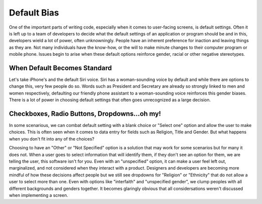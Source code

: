 ..  Copyright (C) Lauren Himbeault.  Permission is granted to copy, distribute
    and/or modify this document under the terms of the GNU Free Documentation
    License, Version 1.3 or any later version published by the Free Software
    Foundation; with Invariant Sections being Forward, Prefaces, and
    Contributor List, no Front-Cover Texts, and no Back-Cover Texts.  A copy of
    the license is included in the section entitled "GNU Free Documentation
    License".

Default Bias
=============

One of the important parts of writing code, especially when it comes to user-facing screens, is default settings. Often it is left up to a team of developers to decide what the default settings of an application or program should be and in this, developers wield a lot of power, often unknowningly. People have an inherent preference for inaction and leaving things as they are. Not many individuals have the know-how, or the will to make minute changes to their computer program or mobile phone. Issues begin to arise when these default options reinforce gender, racial or other negative stereotypes.

When Default Becomes Standard
-----------------------------
Let's take iPhone's and the default Siri voice. Siri has a woman-sounding voice by default and while there are options to change this, very few people do so. Words such as President and Secretary are already so strongly linked to men and women respectively, defaulting our friendly phone assistant to a woman-sounding voice reinforces this gender biases. There is a lot of power in choosing default settings that often goes unrecognized as a large decision.


Checkboxes, Radio Buttons, Dropdowns...oh my!
---------------------------------------------

In some scenarious, we can combat default setting with a blank choice or "Select one" option and allow the user to make choices. This is often seen when it comes to data entry for fields such as Religion, Title and Gender. But what happens when you don't fit into any of the choices?

.. image:: Figures/gender-dropdown.png
    :width: 300
    :align: center

Choosing to have an "Other" or "Not Specified" option is a solution that may work for some scenarios but for many it does not. When a user goes to select information that will identify them, if they don't see an option for them, we are telling the user, this software isn't for you. Even with an "unspecified" option, it can make a user feel left out, marginalized, and not considered when they interact with a product. Designers and developers are becoming more mindful of how these decisions affect people but we still see dropdowns for "Religion" or "Ethnicity" that do not allow a user to select more than one. Even with options like "interfaith" and "unspecified gender", we clump peoples with all different backgrounds and genders together. It becomes glaringly obvious that all considersations weren't discussed when implementing a screen.